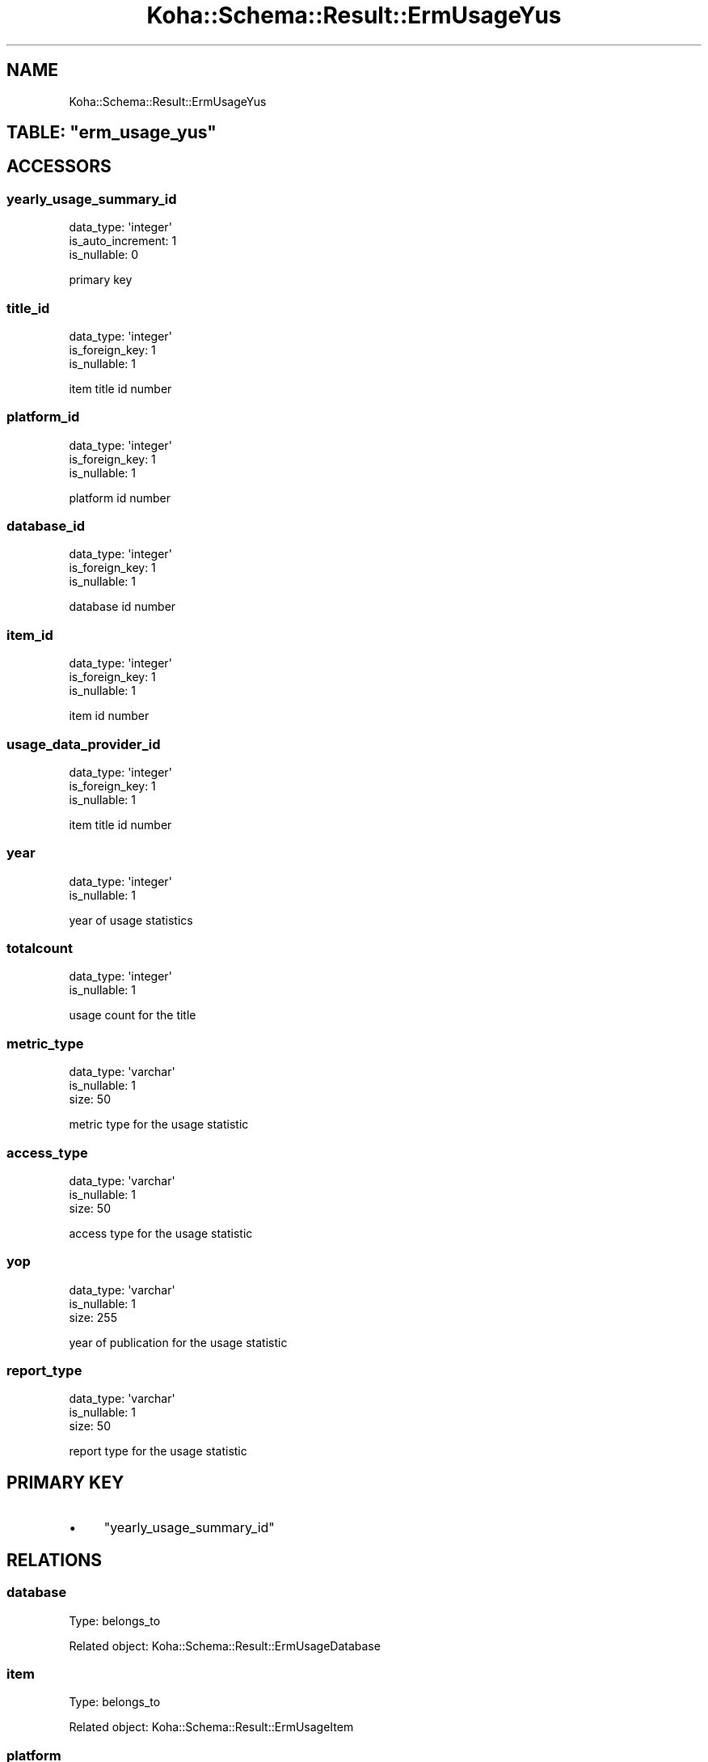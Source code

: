 .\" Automatically generated by Pod::Man 4.10 (Pod::Simple 3.35)
.\"
.\" Standard preamble:
.\" ========================================================================
.de Sp \" Vertical space (when we can't use .PP)
.if t .sp .5v
.if n .sp
..
.de Vb \" Begin verbatim text
.ft CW
.nf
.ne \\$1
..
.de Ve \" End verbatim text
.ft R
.fi
..
.\" Set up some character translations and predefined strings.  \*(-- will
.\" give an unbreakable dash, \*(PI will give pi, \*(L" will give a left
.\" double quote, and \*(R" will give a right double quote.  \*(C+ will
.\" give a nicer C++.  Capital omega is used to do unbreakable dashes and
.\" therefore won't be available.  \*(C` and \*(C' expand to `' in nroff,
.\" nothing in troff, for use with C<>.
.tr \(*W-
.ds C+ C\v'-.1v'\h'-1p'\s-2+\h'-1p'+\s0\v'.1v'\h'-1p'
.ie n \{\
.    ds -- \(*W-
.    ds PI pi
.    if (\n(.H=4u)&(1m=24u) .ds -- \(*W\h'-12u'\(*W\h'-12u'-\" diablo 10 pitch
.    if (\n(.H=4u)&(1m=20u) .ds -- \(*W\h'-12u'\(*W\h'-8u'-\"  diablo 12 pitch
.    ds L" ""
.    ds R" ""
.    ds C` ""
.    ds C' ""
'br\}
.el\{\
.    ds -- \|\(em\|
.    ds PI \(*p
.    ds L" ``
.    ds R" ''
.    ds C`
.    ds C'
'br\}
.\"
.\" Escape single quotes in literal strings from groff's Unicode transform.
.ie \n(.g .ds Aq \(aq
.el       .ds Aq '
.\"
.\" If the F register is >0, we'll generate index entries on stderr for
.\" titles (.TH), headers (.SH), subsections (.SS), items (.Ip), and index
.\" entries marked with X<> in POD.  Of course, you'll have to process the
.\" output yourself in some meaningful fashion.
.\"
.\" Avoid warning from groff about undefined register 'F'.
.de IX
..
.nr rF 0
.if \n(.g .if rF .nr rF 1
.if (\n(rF:(\n(.g==0)) \{\
.    if \nF \{\
.        de IX
.        tm Index:\\$1\t\\n%\t"\\$2"
..
.        if !\nF==2 \{\
.            nr % 0
.            nr F 2
.        \}
.    \}
.\}
.rr rF
.\" ========================================================================
.\"
.IX Title "Koha::Schema::Result::ErmUsageYus 3pm"
.TH Koha::Schema::Result::ErmUsageYus 3pm "2024-08-14" "perl v5.28.1" "User Contributed Perl Documentation"
.\" For nroff, turn off justification.  Always turn off hyphenation; it makes
.\" way too many mistakes in technical documents.
.if n .ad l
.nh
.SH "NAME"
Koha::Schema::Result::ErmUsageYus
.ie n .SH "TABLE: ""erm_usage_yus"""
.el .SH "TABLE: \f(CWerm_usage_yus\fP"
.IX Header "TABLE: erm_usage_yus"
.SH "ACCESSORS"
.IX Header "ACCESSORS"
.SS "yearly_usage_summary_id"
.IX Subsection "yearly_usage_summary_id"
.Vb 3
\&  data_type: \*(Aqinteger\*(Aq
\&  is_auto_increment: 1
\&  is_nullable: 0
.Ve
.PP
primary key
.SS "title_id"
.IX Subsection "title_id"
.Vb 3
\&  data_type: \*(Aqinteger\*(Aq
\&  is_foreign_key: 1
\&  is_nullable: 1
.Ve
.PP
item title id number
.SS "platform_id"
.IX Subsection "platform_id"
.Vb 3
\&  data_type: \*(Aqinteger\*(Aq
\&  is_foreign_key: 1
\&  is_nullable: 1
.Ve
.PP
platform id number
.SS "database_id"
.IX Subsection "database_id"
.Vb 3
\&  data_type: \*(Aqinteger\*(Aq
\&  is_foreign_key: 1
\&  is_nullable: 1
.Ve
.PP
database id number
.SS "item_id"
.IX Subsection "item_id"
.Vb 3
\&  data_type: \*(Aqinteger\*(Aq
\&  is_foreign_key: 1
\&  is_nullable: 1
.Ve
.PP
item id number
.SS "usage_data_provider_id"
.IX Subsection "usage_data_provider_id"
.Vb 3
\&  data_type: \*(Aqinteger\*(Aq
\&  is_foreign_key: 1
\&  is_nullable: 1
.Ve
.PP
item title id number
.SS "year"
.IX Subsection "year"
.Vb 2
\&  data_type: \*(Aqinteger\*(Aq
\&  is_nullable: 1
.Ve
.PP
year of usage statistics
.SS "totalcount"
.IX Subsection "totalcount"
.Vb 2
\&  data_type: \*(Aqinteger\*(Aq
\&  is_nullable: 1
.Ve
.PP
usage count for the title
.SS "metric_type"
.IX Subsection "metric_type"
.Vb 3
\&  data_type: \*(Aqvarchar\*(Aq
\&  is_nullable: 1
\&  size: 50
.Ve
.PP
metric type for the usage statistic
.SS "access_type"
.IX Subsection "access_type"
.Vb 3
\&  data_type: \*(Aqvarchar\*(Aq
\&  is_nullable: 1
\&  size: 50
.Ve
.PP
access type for the usage statistic
.SS "yop"
.IX Subsection "yop"
.Vb 3
\&  data_type: \*(Aqvarchar\*(Aq
\&  is_nullable: 1
\&  size: 255
.Ve
.PP
year of publication for the usage statistic
.SS "report_type"
.IX Subsection "report_type"
.Vb 3
\&  data_type: \*(Aqvarchar\*(Aq
\&  is_nullable: 1
\&  size: 50
.Ve
.PP
report type for the usage statistic
.SH "PRIMARY KEY"
.IX Header "PRIMARY KEY"
.IP "\(bu" 4
\&\*(L"yearly_usage_summary_id\*(R"
.SH "RELATIONS"
.IX Header "RELATIONS"
.SS "database"
.IX Subsection "database"
Type: belongs_to
.PP
Related object: Koha::Schema::Result::ErmUsageDatabase
.SS "item"
.IX Subsection "item"
Type: belongs_to
.PP
Related object: Koha::Schema::Result::ErmUsageItem
.SS "platform"
.IX Subsection "platform"
Type: belongs_to
.PP
Related object: Koha::Schema::Result::ErmUsagePlatform
.SS "title"
.IX Subsection "title"
Type: belongs_to
.PP
Related object: Koha::Schema::Result::ErmUsageTitle
.SS "usage_data_provider"
.IX Subsection "usage_data_provider"
Type: belongs_to
.PP
Related object: Koha::Schema::Result::ErmUsageDataProvider
